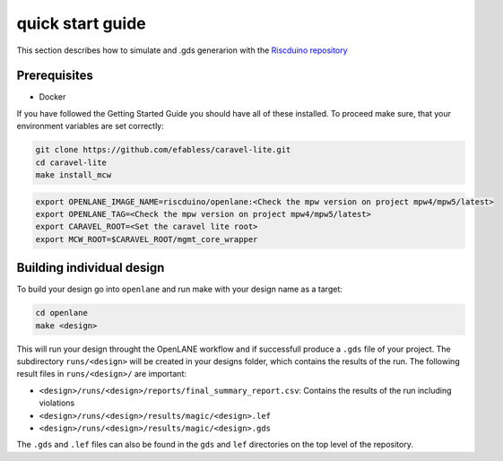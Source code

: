 .. raw:: html

   <!---
   # SPDX-FileCopyrightText: 2021 Dinesh Annayya (dinesha@opencores.org)
   #
   # Licensed under the Apache License, Version 2.0 (the "License");
   # you may not use this file except in compliance with the License.
   # You may obtain a copy of the License at
   #
   #      http://www.apache.org/licenses/LICENSE-2.0
   #
   # Unless required by applicable law or agreed to in writing, software
   # distributed under the License is distributed on an "AS IS" BASIS,
   # WITHOUT WARRANTIES OR CONDITIONS OF ANY KIND, either express or implied.
   # See the License for the specific language governing permissions and
   # limitations under the License.
   #
   # SPDX-License-Identifier: Apache-2.0
   -->

quick start guide
==============================

This section describes how to simulate and .gds generarion with the `Riscduino repository <https://github.com/dineshannayya/riscduino>`_ 

Prerequisites
-------------

* Docker

If you have followed the Getting Started Guide you should have all of these installed. To proceed make sure, that your environment variables are set correctly:

.. code-block:: bash

   git clone https://github.com/efabless/caravel-lite.git
   cd caravel-lite
   make install_mcw

.. code-block:: bash

   export OPENLANE_IMAGE_NAME=riscduino/openlane:<Check the mpw version on project mpw4/mpw5/latest>
   export OPENLANE_TAG=<Check the mpw version on project mpw4/mpw5/latest>
   export CARAVEL_ROOT=<Set the caravel lite root>
   export MCW_ROOT=$CARAVEL_ROOT/mgmt_core_wrapper



Building individual design
--------------------

To build your design go into ``openlane`` and run make with your design name as a target:

.. code-block:: bash

   cd openlane
   make <design>

This will run your design throught the OpenLANE workflow and if successfull produce a ``.gds`` file of your project. The subdirectory ``runs/<design>`` will be created in your designs folder, which contains the results of the run. The following result files in ``runs/<design>/`` are important:

* ``<design>/runs/<design>/reports/final_summary_report.csv``: Contains the results of the run including violations
* ``<design>/runs/<design>/results/magic/<design>.lef``
* ``<design>/runs/<design>/results/magic/<design>.gds``

The ``.gds`` and ``.lef`` files can also be found in the ``gds`` and ``lef`` directories on the top level of the repository.


